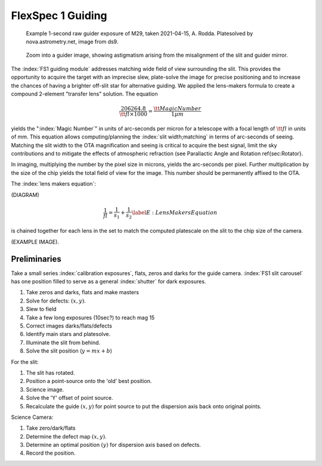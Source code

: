 FlexSpec 1 Guiding
==================

.. _rawguide1:

.. figure:: ./images/m29_onesecodn_astrometry_net.jpeg

   Example 1-second raw guider exposure of M29, taken 2021-04-15, A. Rodda. Platesolved by nova.astrometry.net, image from ds9.

.. figure:: ./images/ZoomDistortion1.jpeg

   Zoom into a guider image, showing astigmatism arising from the misalignment of the slit and guider mirror.



The :index:`FS1 guiding module` addresses matching wide field of view
surrounding the slit. This provides the opportunity to acquire the
target with an imprecise slew, plate-solve the image for precise
positioning and to increase the chances of having a brighter off-slit
star for alternative guiding. We applied the lens-makers formula to
create a compound 2-element "transfer lens" solution.  The equation

.. math::
    \frac{206264.8}{\tt{fl}\times 1000} = \frac{\tt{Magic Number}}{1 \mu{m}}

yields the ":index:`Magic Number`" in units of arc-seconds per micron for a
telescope with a focal length of :math:`{\tt{fl}}` in units of mm. This
equation allows computing/planning the :index:`slit width;matching` in terms of
arc-seconds of seeing. Matching the slit width to the OTA magnification
and seeing is critical to acquire the best signal, limit the sky
contributions and to mitigate the effects of atmospheric refraction
(see Parallactic Angle and Rotation \ref{sec:Rotator}.

In imaging, multiplying the number by the pixel size in microns,
yields the arc-seconds per pixel. Further multiplication by the size of
the chip yields the total field of view for the image. This number
should be permanently affixed to the OTA.

.. index:: 
   single: calculation;pixel size
   single: calculation;slit width

The :index:`lens makers equation`:

(DIAGRAM)

.. math::
    \frac{1}{fl} = \frac{1}{s_{1}} + \frac{1}{s_{2}} \label{E:LensMakersEquation}

is chained together for each lens in the set to match the computed
platescale on the slit to the chip size of the camera.

(EXAMPLE IMAGE).


Preliminaries
-------------

Take a small series :index:`calibration exposures`, flats, zeros and
darks for the guide camera. :index:`FS1 slit carousel` has one position
filled to serve as a general :index:`shutter` for dark exposures. 

#. Take zeros and darks, flats and make masters
#. Solve for defects: :math:`(x,y)`.
#. Slew to field
#. Take a few long exposures (10sec?) to reach mag 15
#. Correct images darks/flats/defects
#. Identify main stars and platesolve.
#. Illuminate the slit from behind.
#. Solve the slit position (:math:`y = mx+b`)

For the slit:

#. The slit has rotated.
#. Position a point-source onto the 'old' best position.
#. Science image.
#. Solve the 'Y' offset of point source.
#. Recalculate the guide :math:`(x,y)` for point source to put the dispersion axis back onto original points.

Science Camera:

#. Take zero/dark/flats
#. Determine the defect map :math:`(x,y)`.
#. Determine an optimal position :math:`(y)` for dispersion axis based on defects.
#. Record the position.


